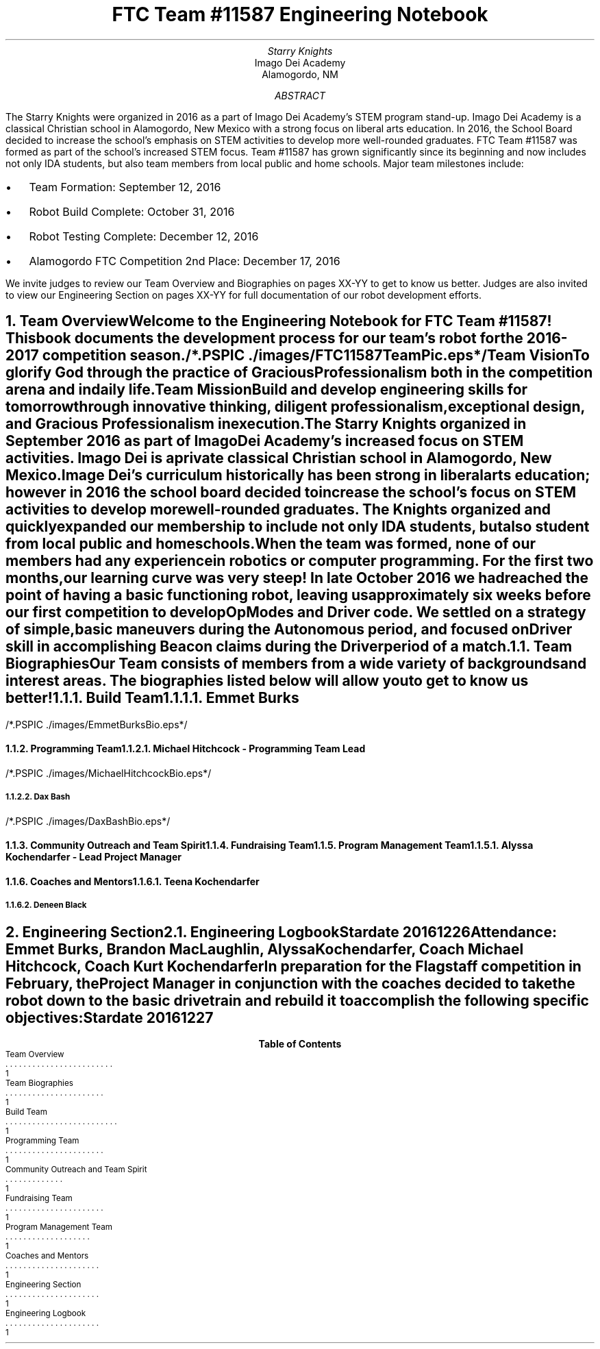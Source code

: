 .RP

.TL
FTC Team #11587 Engineering Notebook

.AU
Starry Knights

.AI
Imago Dei Academy
Alamogordo, NM

.AB
The Starry Knights were organized in 2016 as a part of Imago Dei Academy's STEM program stand-up.  Imago Dei Academy is a classical Christian school in Alamogordo, New Mexico with a strong focus on liberal arts education.  In 2016, the School Board decided to increase the school's emphasis on STEM activities to develop more well-rounded graduates.  FTC Team #11587 was formed as part of the school's increased STEM focus.  Team #11587 has grown significantly since its beginning and now includes not only IDA students, but also team members from local public and home schools.  Major team milestones include:
.IP \[bu] 2
Team Formation: September 12, 2016
.IP \[bu]
Robot Build Complete:  October 31, 2016
.IP \[bu]
Robot Testing Complete:  December 12, 2016
.IP \[bu]
Alamogordo FTC Competition 2nd Place:  December 17, 2016

.LP
We invite judges to review our Team Overview and Biographies on pages XX-YY to get to know us better.  Judges are also invited to view our Engineering Section on pages XX-YY for full documentation of our robot development efforts.
.AE


.NH
Team Overview
.XS
Team Overview
.XE

.PP
Welcome to the Engineering Notebook for FTC Team #11587!  This book documents the development process for our team's robot for the 2016-2017 competition season.

/*.PSPIC ./images/FTC11587TeamPic.eps*/
.PS
"\fBFigure 1.\fP" "\fIFTC Team #11587\fP";
.PE

.LP
\fBTeam Vision\fP
.QP
\fITo glorify God through the practice of Gracious Professionalism both in the competition arena and in daily life.\fP

.LP
\fBTeam Mission\fP
.QP
\fIBuild and develop engineering skills for tomorrow through innovative thinking, diligent professionalism, exceptional design, and Gracious Professionalism in execution.\fP

.PP
The \fIStarry Knights\fP organized in September 2016 as part of Imago Dei Academy's increased focus on STEM activities.  Imago Dei is a private classical Christian school in Alamogordo, New Mexico.  Image Dei's curriculum historically has been strong in liberal arts education; however in 2016 the school board decided to increase the school's focus on STEM activities to develop more well-rounded graduates.  The \fIKnights\fP organized and quickly expanded our membership to include not only IDA students, but also student from local public and homeschools.

.PP
When the team was formed, none of our members had any experience in robotics or computer programming.  For the first two months, our learning curve was very steep!  In late October 2016 we had reached the point of having a basic functioning robot, leaving us approximately six weeks before our first competition to develop OpModes and Driver code.  We settled on a strategy of simple, basic maneuvers during the Autonomous period, and focused on Driver skill in accomplishing Beacon claims during the Driver period of a match.

.NH 2
Team Biographies
.XS
Team Biographies
.XE

.PP
Our Team consists of members from a wide variety of backgrounds and interest areas.  The biographies listed below will allow you to get to know us better!

.NH 3
Build Team
.XS
Build Team
.XE

.NH 4
Emmet Burks

.LP
/*.PSPIC ./images/EmmetBurksBio.eps*/
.PS
"\fBFigure 2.\fP" "\fIEmmet Burks\fP";
.PE



.NH 3
Programming Team
.XS
Programming Team
.XE

.NH 4
Michael Hitchcock - Programming Team Lead

.LP
/*.PSPIC ./images/MichaelHitchcockBio.eps*/
.PS
"\fBFigure 4.\fP" "\fIMichael Hitchcock\fP";
.PE

.NH 4
Dax Bash

.LP
/*.PSPIC ./images/DaxBashBio.eps*/
.PS
"\fBFigure 3.\fP" "\fIDax Bash\fP";
.PE

.NH 3
Community Outreach and Team Spirit
.XS
Community Outreach and Team Spirit
.XE

.NH 3
Fundraising Team
.XS
Fundraising Team
.XE

.NH 3
Program Management Team
.XS
Program Management Team
.XE

.NH 4
Alyssa Kochendarfer - Lead Project Manager

.NH 3
Coaches and Mentors
.XS
Coaches and Mentors
.XE

.NH 4
Teena Kochendarfer

.LP

.NH 4
Deneen Black

.LP

.NH
Engineering Section
.XS
Engineering Section
.XE

.NH 2
Engineering Logbook
.XS
Engineering Logbook
.XE

.LP
\fBStardate 20161226\fP

\fIAttendance:\fP Emmet  Burks, Brandon MacLaughlin, Alyssa Kochendarfer, Coach Michael Hitchcock, Coach Kurt Kochendarfer

In preparation for the Flagstaff competition in February, the Project Manager in conjunction with the coaches decided to take the robot down to the basic drivetrain and rebuild it to accomplish the following specific objectives:


\fBStardate 20161227\fP

.TC
